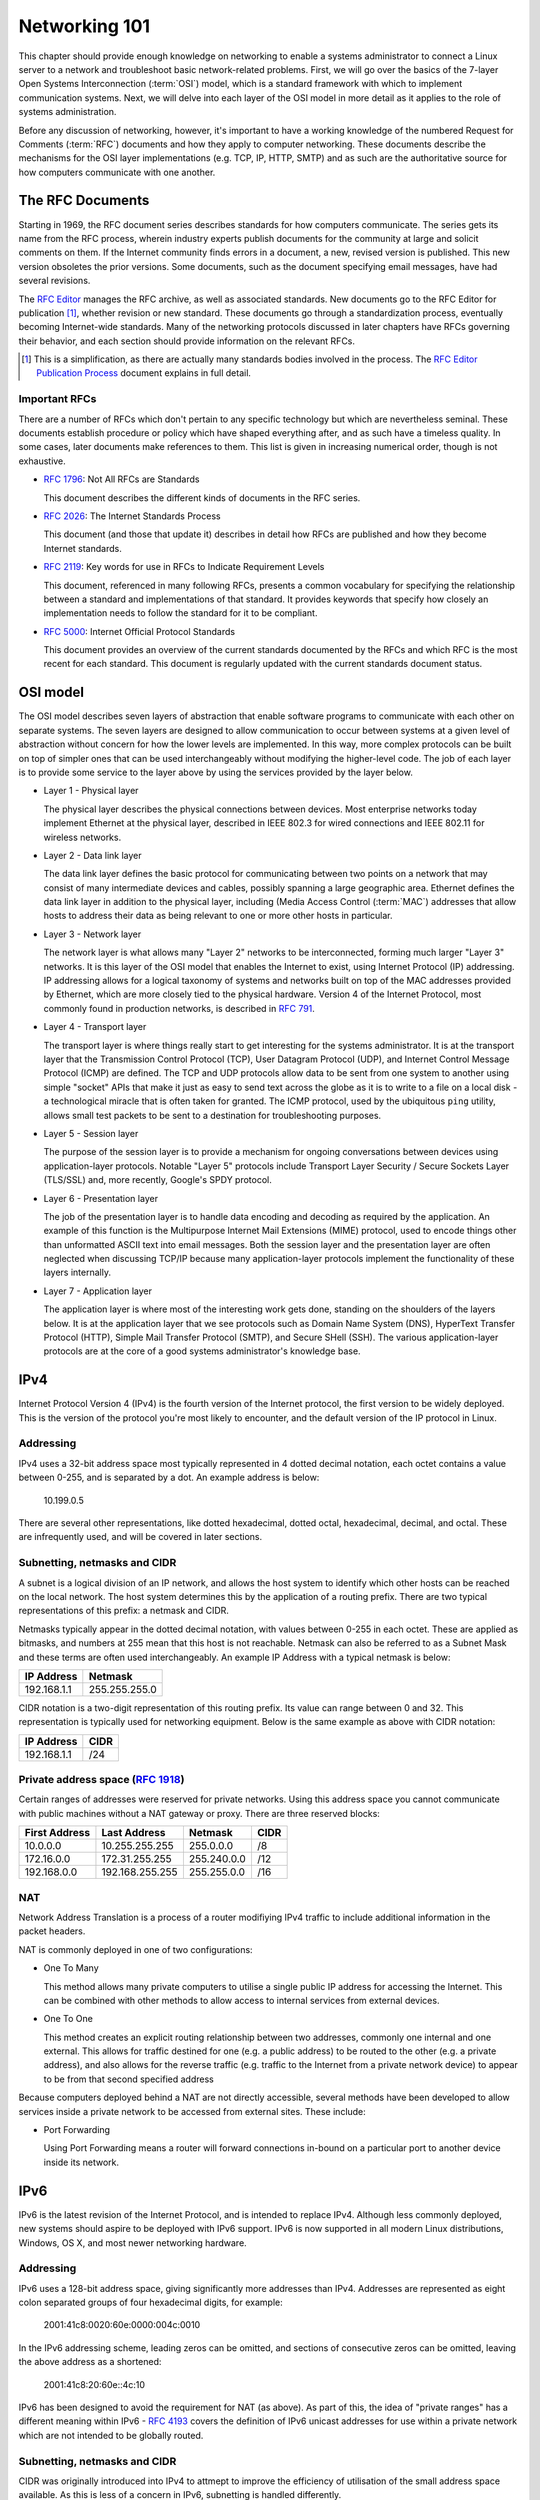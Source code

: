 Networking 101
**************

This chapter should provide enough knowledge on networking to enable a systems
administrator to connect a Linux server to a network and troubleshoot basic
network-related problems. First, we will go over the basics of the 7-layer Open
Systems Interconnection (:term:`OSI`) model, which is a standard framework with which to
implement communication systems. Next, we will delve into each layer of the OSI
model in more detail as it applies to the role of systems administration.

Before any discussion of networking, however, it's important to have a
working knowledge of the numbered Request for Comments (:term:`RFC`) documents
and how they apply to computer networking. These documents describe the
mechanisms for the OSI layer implementations (e.g. TCP, IP, HTTP, SMTP)
and as such are the authoritative source for how computers communicate
with one another.

The RFC Documents
=================

Starting in 1969, the RFC document series describes standards for how computers
communicate. The series gets its name from the RFC process, wherein industry
experts publish documents for the community at large and solicit comments on
them. If the Internet community finds errors in a document, a new, revised
version is published. This new version obsoletes the prior versions. Some
documents, such as the document specifying email messages, have had several
revisions.

The `RFC Editor <http://www.rfc-editor.org/>`_ manages the RFC archive, as well
as associated standards. New documents go to the RFC Editor for publication
[#notquite]_, whether revision or new standard. These documents go through a
standardization process, eventually becoming Internet-wide standards. Many of
the networking protocols discussed in later chapters have RFCs governing their
behavior, and each section should provide information on the relevant RFCs.

.. [#notquite] This is a simplification, as there are actually many standards
  bodies involved in the process. The `RFC Editor Publication Process
  <http://www.rfc-editor.org/pubprocess.html>`_ document explains in full detail.

Important RFCs
--------------

There are a number of RFCs which don't pertain to any specific technology but
which are nevertheless seminal. These documents establish procedure or policy
which have shaped everything after, and as such have a timeless quality.
In some cases, later documents make references to them. This list is given in
increasing numerical order, though is not exhaustive.

* :rfc:`1796`: Not All RFCs are Standards

  This document describes the different kinds of documents in the RFC series.

* :rfc:`2026`: The Internet Standards Process

  This document (and those that update it) describes in detail how RFCs are
  published and how they become Internet standards.

* :rfc:`2119`: Key words for use in RFCs to Indicate Requirement Levels

  This document, referenced in many following RFCs, presents a common vocabulary
  for specifying the relationship between a standard and implementations of that
  standard. It provides keywords that specify how closely an implementation
  needs to follow the standard for it to be compliant.

* :rfc:`5000`: Internet Official Protocol Standards

  This document provides an overview of the current standards documented by the
  RFCs and which RFC is the most recent for each standard. This document is
  regularly updated with the current standards document status.


OSI model
=========

The OSI model describes seven layers of abstraction that enable software
programs to communicate with each other on separate systems. The seven layers
are designed to allow communication to occur between systems at a given level of
abstraction without concern for how the lower levels are implemented. In this
way, more complex protocols can be built on top of simpler ones that can be used
interchangeably without modifying the higher-level code. The job of each layer
is to provide some service to the layer above by using the services provided by
the layer below.

*  Layer 1 - Physical layer

   The physical layer describes the physical connections between devices. Most
   enterprise networks today implement Ethernet at the physical layer, described
   in IEEE 802.3 for wired connections and IEEE 802.11 for wireless networks.

*  Layer 2 - Data link layer

   The data link layer defines the basic protocol for communicating between two
   points on a network that may consist of many intermediate devices and cables,
   possibly spanning a large geographic area. Ethernet defines the data link
   layer in addition to the physical layer, including (Media Access Control
   (:term:`MAC`) addresses that allow hosts to address their data as being
   relevant to one or more other hosts in particular.

*  Layer 3 - Network layer

   The network layer is what allows many "Layer 2" networks to be
   interconnected, forming much larger "Layer 3" networks. It is this layer of
   the OSI model that enables the Internet to exist, using Internet Protocol
   (IP) addressing. IP addressing allows for a logical taxonomy of systems and
   networks built on top of the MAC addresses provided by Ethernet, which are
   more closely tied to the physical hardware. Version 4 of the Internet
   Protocol, most commonly found in production networks, is described in
   :rfc:`791`.

*  Layer 4 - Transport layer

   The transport layer is where things really start to get interesting for the
   systems administrator. It is at the transport layer that the Transmission
   Control Protocol (TCP), User Datagram Protocol (UDP), and Internet Control
   Message Protocol (ICMP) are defined. The TCP and UDP protocols allow data to
   be sent from one system to another using simple "socket" APIs that make it
   just as easy to send text across the globe as it is to write to a file on a
   local disk - a technological miracle that is often taken for granted. The
   ICMP protocol, used by the ubiquitous ``ping`` utility, allows small test
   packets to be sent to a destination for troubleshooting purposes.

*  Layer 5 - Session layer

   The purpose of the session layer is to provide a mechanism for ongoing
   conversations between devices using application-layer protocols. Notable
   "Layer 5" protocols include Transport Layer Security / Secure Sockets Layer
   (TLS/SSL) and, more recently, Google's SPDY protocol.

*  Layer 6 - Presentation layer

   The job of the presentation layer is to handle data encoding and decoding as
   required by the application. An example of this function is the Multipurpose
   Internet Mail Extensions (MIME) protocol, used to encode things other than
   unformatted ASCII text into email messages. Both the session layer and the
   presentation layer are often neglected when discussing TCP/IP because many
   application-layer protocols implement the functionality of these layers
   internally.

*  Layer 7 - Application layer

   The application layer is where most of the interesting work gets done,
   standing on the shoulders of the layers below. It is at the application layer
   that we see protocols such as Domain Name System (DNS), HyperText Transfer
   Protocol (HTTP), Simple Mail Transfer Protocol (SMTP), and Secure SHell
   (SSH). The various application-layer protocols are at the core of a good
   systems administrator's knowledge base.

IPv4
====

Internet Protocol Version 4 (IPv4) is the fourth version of the Internet protocol, the first
version to be widely deployed. This is the version of the protocol you're most likely to
encounter, and the default version of the IP protocol in Linux.

Addressing
----------

IPv4 uses a 32-bit address space most typically represented in 4 dotted decimal notation,
each octet contains a value between 0-255, and is separated by a dot. An example
address is below:

    10.199.0.5

There are several other representations, like dotted hexadecimal, dotted octal, hexadecimal,
decimal, and octal. These are infrequently used, and will be covered in later sections.

Subnetting, netmasks and CIDR
-----------------------------

A subnet is a logical division of an IP network, and allows the host system to identify which
other hosts can be reached on the local network. The host system determines
this by the application of a routing prefix. There are two typical representations of this
prefix: a netmask and CIDR.


Netmasks typically appear in the dotted decimal notation, with values between 0-255 in each
octet. These are applied as bitmasks, and numbers at 255 mean that this host is not reachable.
Netmask can also be referred to as a Subnet Mask and these terms are often used interchangeably. An
example IP Address with a typical netmask is below:

============= ===============
IP Address    Netmask
============= ===============
192.168.1.1   255.255.255.0
============= ===============

CIDR notation is a two-digit representation of this routing prefix. Its value can range
between 0 and 32. This representation is typically used for networking equipment. Below
is the same example as above with CIDR notation:

============= ===============
IP Address    CIDR
============= ===============
192.168.1.1   /24
============= ===============

Private address space (:rfc:`1918`)
-----------------------------------

Certain ranges of addresses were reserved for private networks. Using this address space
you cannot communicate with public machines without a NAT gateway or proxy. There are
three reserved blocks:

============== ===================== =============== ==============
First Address  Last Address          Netmask         CIDR
============== ===================== =============== ==============
10.0.0.0       10.255.255.255        255.0.0.0       /8
172.16.0.0     172.31.255.255        255.240.0.0     /12
192.168.0.0    192.168.255.255       255.255.0.0     /16
============== ===================== =============== ==============

NAT
---

Network Address Translation is a process of a router modifiying IPv4 traffic to include additional information in the packet headers.

NAT is commonly deployed in one of two configurations:

* One To Many

  This method allows many private computers to utilise a single public IP address for accessing the Internet. This can be combined with other methods to allow access to internal services from external devices.
  
* One To One

  This method creates an explicit routing relationship between two addresses, commonly one internal and one external. This allows for traffic destined for one (e.g. a public address) to be routed to the other (e.g. a private address), and also allows for the reverse traffic (e.g. traffic to the Internet from a private network device) to appear to be from that second specified address

Because computers deployed behind a NAT are not directly accessible, several methods have been developed to allow services inside a private network to be accessed from external sites. These include:

* Port Forwarding

  Using Port Forwarding means a router will forward connections in-bound on a particular port to another device inside its network. 

.. todo: Add in STUN / ICE / UPnP / NAT-PMP


IPv6
====

IPv6 is the latest revision of the Internet Protocol, and is intended to replace IPv4. Although 
less commonly deployed, new systems should aspire to be deployed with IPv6 support. IPv6 is now
supported in all modern Linux distributions, Windows, OS X, and most newer networking hardware.

Addressing
----------

IPv6 uses a 128-bit address space, giving significantly more addresses than IPv4. Addresses are represented as eight colon separated groups of four hexadecimal digits, for example:

    2001:41c8:0020:60e:0000:004c:0010

In the IPv6 addressing scheme, leading zeros can be omitted, and sections of consecutive zeros can be omitted, leaving the above address as a shortened:

    2001:41c8:20:60e::4c:10

IPv6 has been designed to avoid the requirement for NAT (as above). As part of this, the idea of "private ranges" has a different meaning within IPv6 - :rfc:`4193` covers the definition of IPv6 unicast addresses for use within a private network which are not intended to be globally routed.

Subnetting, netmasks and CIDR
-----------------------------

CIDR was originally introduced into IPv4 to attmept to improve the efficiency of utilisation of the small address space available. As this is less of a concern in IPv6, subnetting is handled differently.

The practical implementations of this are that:

 * An (:rfc:`4291`) compliant subnet uses IPv6 addresses with 64 bits for the host portion, meaning it will have a /64 routing prefix
 * All addresses within a range are useable as there are no reserved addresses for broadcast traffic as there is with IPv4
 * Customer site allocations are recommended to be 48-bit at a minimum


TCP vs UDP
==========


Static routing
==============


Practical networking
====================

Cat5e, Cat6, Cat6a
------------------

Cat5e, Cat6, and Cat6a are all coper transport mediums. They use twisted pair
wiring, relying on the twist with differential signaling to prevent noise. This is the most
common form of cabling for connecting computers in a network.

Fiber
-----
Fiber is a generic term that refers to optical transport mediums. It comes in several types,
all of which look identical but are generally incompatible.

Multimode vs Single Mode vs OM{3,4}
-----------------------------------
Multimode fiber is a less expensive fiber optic cable, that is typically useable with lower
cost optical components. Depending on the application and bandwidth required, multimode fiber
can have a range up to 2000 meters, but as low as 33 meters. It is very common to see it
used for building backbones, and system to switch applications.

LC vs SC
^^^^^^^^

LC and SC connectors are the two most common type of fiber connectors.

LC is also known as a Lucent Connector. They are typically used for high-density applications, and are
the type of connector used on SFPs or XFPs. Typically the connector is packaged in a duplex configuration
with each cable side by side.

SC connectors are also know as Subscriber Connector, Square Connector, or Standard Connector. This is the type
of connector typically used in the telecom industry. They have a larger form factor than the LC connectors, and
are often found in single and duplex configurations.


SFP, SFP+, X2, QSFP
^^^^^^^^^^^^^^^^^^^

Twinax
------


